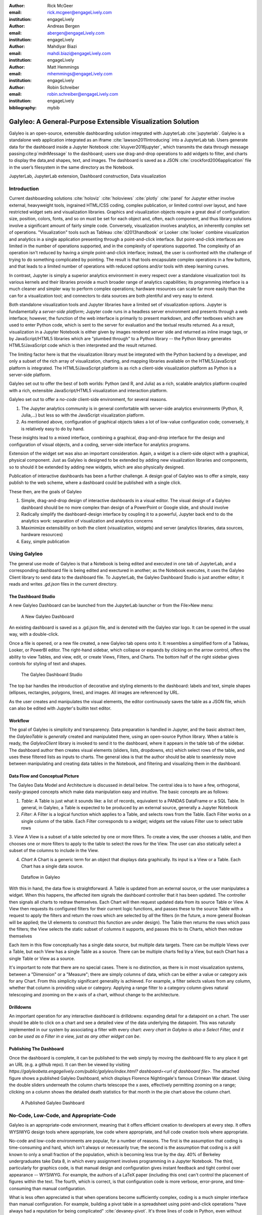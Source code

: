 :author: Rick McGeer
:email: rick.mcgeer@engageLively.com
:institution: engageLively

:author: Andreas Bergen
:email: abergen@engageLively.com
:institution: engageLively

:author: Mahdiyar Biazi
:email: mahdi.biazi@engageLively.com
:institution: engageLively

:author: Matt Hemmings
:email: mhemmings@engageLively.com
:institution: engageLively

:author: Robin Schreiber
:email: robin.schreiber@engageLively.com
:institution: engageLively


:bibliography: mybib



------------------------------------------------------------
Galyleo: A General-Purpose Extensible Visualization Solution
------------------------------------------------------------

.. class:: abstract

Galyleo is an open-source, extensible dashboarding solution integrated with JupyterLab :cite:`jupyterlab`.  Galyleo is a standalone web application integrated as an iframe :cite:`lawson2011introducing` into a JupyterLab tab.  Users generate data for the dashboard inside a Jupyter Notebook :cite:`kluyver2016jupyter`, which transmits the data through message passing:cite:p`mdnMessage` to the dashboard;  users use drag-and-drop operations to add widgets to filter, and charts to display the data,and shapes, text, and images.   The dashboard is saved as a JSON :cite:`crockford2006application` file in the user’s filesystem in the same directory as the Notebook.

.. class:: keywords

  	
JupyterLab, JupyterLab extension, Dashboard construction, Data visualization

Introduction
------------

Current dashboarding solutions :cite:`holoviz` :cite:`holoviews` :cite:`plotly` :cite:`panel` for Jupyter either involve external, heavyweight tools, ingrained HTML/CSS coding, complex publication, or limited control over layout, and have restricted widget sets and visualization libraries.   Graphics and visualization objects require a great deal of configuration: size, position, colors, fonts, and so on must be set for each object and, often, each component, and thus library solutions involve a significant amount of fairly simple code.  Conversely, visualization involves analytics, an inherently complex set of operations.  "Visualization" tools such as Tableau :cite:`d2013handbook` or Looker :cite:`looker` combine visualization and analytics in a single application presenting through a point-and-click interface.  But point-and-click interfaces are limited in the number of operations supported, and in the complexity of operations supported.  The complexity of an operation isn't reduced by having a simple point-and-click interface; instead, the user is confronted with the challenge of trying to do something complicated by pointing.  The result is that tools encapsulate complex operations in a few buttons, and that leads to a limited number of operations with reduced options and/or tools with steep learning curves.

In contrast, Jupyter is simply a superior analytics environment in every respect over a standalone visualization tool: its various kernels and their libraries provide a much broader range of analytics capabilities; its programming interface is a much cleaner and simpler way to perform complex operations; hardware  resources can scale far more easily than the can for a visualization tool; and connectors to data sources are both plentiful and very easy to extend.

Both standalone visualization tools and Jupyter libraries have a limited set of visualization options.  Jupyter is fundamentally a *server-side platform*; Jupyter code runs in a headless server environment and presents through a web interface; however, the function of the web interface is primarily to present markdown, and offer textboxes which are used to enter Python code, which is sent to the server for evaluation and the textual results returned.  As a result, visualization in a Jupyter Notebook is either given by images rendered server side and returned as inline image tags, or by JavaScript/HTML5 libraries which are "plumbed through" to a Python library -- the Python library generates HTML5/JavaScript code which is then interpreted and the result returned.

The limiting factor here is that the visualization library must be integrated with the Python backend by a developer, and only a subset of the rich array of visualization, charting, and mapping libraries available on the HTML5/JavaScript platform is integrated.  The HTML5/JavaScript platform is as rich a client-side visualization platform as Python is a server-side platform.  

Galyleo set out to offer the best of both worlds: Python (and R, and Julia) as a rich, scalable analytics platform coupled with a rich, extensible JavaScript/HTML5 visualization and interaction platform.

Galyleo set out to offer a *no-code* client-side environment, for several reasons.

1. The Jupyter analytics community is in general comfortable with server-side analytics environments (Python, R, Julia,...) but less so with the JavaScript visualization platform.

2. As mentioned above, configuration of graphical objects takes a lot of low-value configuration code; conversely, it is relatively easy to do by hand.  

These insights lead to a mixed interface, combining a graphical, drag-and-drop interface for the design and configuration of visual objects, and a coding, server-side  interface for analytics programs.  

Extension of the widget set was also an important consideration.  Again, a widget  is a client-side object with a graphical, physical component.  Just as Galyleo is designed to be extended by adding new visualization libraries and components, so to should it be extended by adding new widgets, which are also physically designed.

Publication of interactive dashboards has been a further challenge.  A design goal of Galyleo was to offer a simple, easy publish to the web scheme, where a dashboard could be published with a single click.

These then, are the goals of Galyleo

1. Simple, drag-and-drop design of interactive dashboards in a visual editor.  The visual design of a Galyleo dashboard should be no more complex than design of a PowerPoint or Google slide, and should involve 

2. Radically simplify the dashboard-design interface by coupling it to a powerful, Jupyter back end to do the analytics work: separation of visualization and analytics concerns

3. Maximimize extensibility on both the client (visualization, widgets) and server (analytics libraries, data sources, hardware resources)

4. Easy, simple publication

Using Galyleo
-------------
The general use mode of Galyleo is that a Notebook is being edited and executed in one tab of JupyterLab, and a corresponding dashboard file is being edited and exectured in another; as the Notebook executes, it uses the Galyleo Client library to send data to the dashboard file. To JupyterLab, the Galyleo Dashboard Studio is just another editor; it reads and writes `.gd.json` files in the current directory. 

The Dashboard Studio
^^^^^^^^^^^^^^^^^^^^^
A new Galyleo Dashboard can be launched from the JupyterLab launcher or from the File>New menu:

.. figure:: new_dashboard.png

    A New Galyleo Dashboard

An existing dashboard is saved as a .gd.json file, and is denoted with the Galyleo star logo. It can be opened in the usual way, with a double-click.

Once a file is opened, or a new file created, a new  Galyleo tab opens onto it.  It resembles a simplified form of a Tableau, Looker, or PowerBI editor.  The right-hand sidebar, which collapse or expands by clicking on the arrow control, offers the ability to view Tables, and view, edit, or create Views, Filters, and Charts.  The bottom half of the right sidebar gives controls for styling of text and shapes.

.. figure:: galyleo.png

    The Galyleo Dashboard Studio

The top bar handles the introduction of decorative and styling elements to the dashboard: labels and text, simple shapes (ellipses, rectangles, polygons, lines), and images.  All images are referenced by URL.

As the user creates and manipulates the visual elements, the editor continuously saves the table as a JSON file, which can also be edited with Jupyter's builtin text editor.

Workflow
^^^^^^^^
The goal of Galyleo is simplicity and transparency.  Data preparation is handled in Jupyter, and the basic abstract item, the `GalyleoTable` is *generally* created and manipulated there, using an open-source Python library.  When a table is ready, the `GalyleoClient` library is invoked to send it to the dashboard, where it appears in the table tab of the sidebar.  The dashboard author then creates visual elements (sliders, lists, dropdowns, etc) which select rows of the table, and uses these filtered lists as inputs to charts.  The general idea is that the author should be able to seamlessly move between manipulating and creating data tables in the Notebook, and filtering and visualizing them in the dashboard.

Data Flow and Conceptual Picture
^^^^^^^^^^^^^^^^^^^^^^^^^^^^^^^^
The Galyleo Data Model and Architecture is discussed in detail below.  The central idea is to have a few, orthogonal, easily-grasped concepts which make data manipulation easy and intuitive.  The basic concepts are as follows:

1. *Table*: A Table is just what it sounds like: a list of records, equivalent to a PANDAS DataFrame or a SQL Table.  In general, in Galyleo, a Table is expected to be produced by an external source, generally a Jupyter Notebook

2. *Filter*: A Filter is a logical function which applies to a Table, and selects rows from the Table.  Each Filter works on a single column of the table.  Each Filter corresponds to a widget; widgets set the values Filter use to select table rows

3. *View* A View is a subset of a table selected by one or more filters.  To create a view, the user chooses a table, and then chooses one or more filters to apply to the table to select the rows for the View.  The user can also statically select a subset of the columns  to include
in the View.

4. *Chart* A Chart is a generic term for an object that displays data graphically.  Its input is a View or a Table.  Each Chart has a single data source.

.. figure:: galyleo_dataflow.png

    Dataflow in Galyleo

With this in hand, the data flow is straightforward.  A Table is updated from an external source, or the user manipulates a widget.  When this happens, the affected item signals the dashboard controller that it has been updated.  The controller then signals all charts to redraw themselves.  Each Chart will then request updated data from its source Table or View.  A View then requests its configured filters for their current logic functions, and passes these to the source Table with a request to apply the filters and return the rows which are selected by *all* the filters (in the future, a more general Boolean will be applied; the UI elements to construct this function are under design).  The Table then returns the rows which pass the filters; the View selects the static subset of columns it supports, and passes this to its Charts, which then redraw themselves

Each item in this flow conceptually has a single data source, but multiple data targets.  There can be multiple Views over a Table, but each View has a single Table as a source.  There can be multiple charts fed by a View, but each Chart has a single Table or View as a source.

It's important to note that there are no special cases.  There is no distinction, as there is in most visualization systems, between a "Dimension" or a "Measure"; there are simply columns of data, which can be either a value or category axis for any Chart.  From this simplicity significant generality is achieved. For example, a filter selects values from any column, whether that column is providing value or category.  Applying a range filter to a category column gives natural telescoping and zooming on the x-axis of a chart, without change to the architecture.

Drilldowns
^^^^^^^^^^
An important operation for any interactive dashboard is drilldowns: expanding detail for a datapoint on a chart.  The user should be able to click on a chart and see a detailed view of the data underlying the datapoint.  This was naturally implemented in our system by associating a filter with every chart: *every chart in Galyleo is also a Select Filter, and it can be used as a Filter in a view, just as any other widget can be*.

Publishing The Dashboard
^^^^^^^^^^^^^^^^^^^^^^^^^
Once the dashboard is complete, it can be published to the web simply by moving the dashboard file to any place it get an URL (e.g. a github repo).  It can then be viewed by visiting `https://galyleobeta.engagelively.com/public/galyleo/index.html? dashboard=<url of dashboard file>`.  The attached figure shows a published Galyleo Dashboard, which displays Florence Nightingale's famous Crimean War dataset.  Using the double sliders underneath the column charts telescope the x axes, effectively permitting zooming on a range;  clicking on a column shows the detailed death statistics for that month in the pie chart above the column chart.

.. figure:: dashboard_screenshot.png

    A Published Galyleo Dashboard

No-Code, Low-Code, and Appropriate-Code
---------------------------------------
Galyleo is an appropriate-code environment, meaning that it offers efficient creation to developers at every step. 
It offers WYSIWYG design tools where appropriate, low code where appropriate, and full code creation tools where appropriate.

No-code and low-code environments are popular, for a number of reasons.  The first is the assumption that coding is time-consuming and hard, which isn't always or necessarily true; the second is the assumption that coding is a skill known to only a small fraction of the population, which is becoming less true by the day.  40% of Berkeley undergraduates take Data 8, in which every assignment involves programming in a Jupyter Notebook.  The third, particularly for graphics code, is that manual design and configuration gives instant feedback and tight control over appearance -- WYSIWYG.  For example, the authors of a LaTeX paper (including this one) can't control the placement of figures within the text.  The fourth, which is correct, is that configuration code is more verbose, error-prone, and time-consuming than manual configuration.

What is less often appreciated is that when operations become sufficiently complex, coding is a much simpler interface than manual configuration.  For example, building a pivot table in a spreadsheet using point-and-click operations "have always had a reputation for being complicated" :cite:`devaney-pivot`.  It's three lines of code in Python, even without using the Pandas `pivot_table` method.  Most analytics procedures are far more easily done in code.

As a result, Galyleo is an *appropriate-code* environment, combining broadly powerful Jupyter-based code and low-code libraries for 
analytics paired with fast GUI-based design and configuration for graphical elements and layout.

Galyleo Data Model And Architecture
-----------------------------------
The Galyleo Data Model and Architecture closely models the dashboard architecture discussed in the previous section.  As with the Dashboard Architecture, it is based on the idea of a few simple, generalizable structures, which are largely independent of each other and communicate through simple interfaces.

The GalyleoTable
^^^^^^^^^^^^^^^^
A GalyleoTable is the fundamental data structure in Galyleo.  It is a logical, not a physical abstraction; it simply responds to the GalyleoTable API.  A GalyleoTable is a pair (columns, rows), where columns is a list of pairs (name, type), where type is one of {string, boolean, number, date}, and rows is a list of lists of primitive values, where the length of each component list is the length of the list of columns and the type of the kth entry in each list is the type specified by  the kth column.

Small, public tables may be contained in the dashboard file; these are called *explicit* tables.  However, explicitly representing the table in the dashboard file has a number of disadvantages:

1. An explicit table is in the memory of the client viewing the dashboard; if it is too large, it may cause significant performance problems on the dashboard author or viewer's device

2. Since the dashboard file is accessible on the web, any data within it is public

3. The data may be continuously updated from a source, and  it's inconvenient to re-run the Notebook to update the data.

Therefore, the GalyleoTable can be of one  of three types:

1. A data server that implements the Table REST API

2. A JavaScript object within the dashboard page itself

3. A JavaScript messenger in the page that implements a messaging version of the API

An explicit table is simply a special case of (2) -- in this case, the JavaScript object is simply a linear list of rows.  

These are not exclusive.  The JavaScript messenger case is designed to support the ability of a containing application within the browser to handle viewer authentication, shrinking the security vulnerability footprint and ensuring that the client application controls the data going to the dashboard.  In general, aside from performing tasks like authentication, the messenger will call an external data server for the values themselves.

Whether in a Data Server, a containing application, or a JavaScript object, Tables support three operations:

1. Get all the values for a specific column

2. Get the max/min/increment for a specific numeric column

3. Get the rows which match a boolean function, passed in as a parameter to the operation

Of course, (3) is  the operation that we have seen above, to populate a view and a chart.  (1) and (2) populate widgets on the dashboard; (1) is designed for a select filter, which is a widget that lets a user pick a specific set of values for a column; (2) is an optimization for numeric filters, so that the entire list of values for the column need not be sent -- rather, only the start and end values, and the increment between them.

Each type of table specifies a source, additional information (in the case of a data server, for example, any header variables that must be specified in order to fetch the data), and, optionally, a polling interval.  The latter is designed to handle live data; the dashboard will query the data source at each polling interval to see if the data has changed.

The choice of these three table instantiations (REST, JavaScript object, messenger) is that they provide the key foundational building block for future extensions; it's easy to add a SQL connection on top of a REST interface, or a Python simulator.  

Filters
^^^^^^^
Tables must be filtered *in situ*.  One of the key motivators behind remote tables is in keeping large amounts of data from hitting the browser.  This is largely defeated if the entire table is sent to the dashboard and then filtered there.  As a result, there is a Filter API together with the Table API whereever there are tables.

The data flow of the previous section remains unchanged; it is simply that the filter functions are transmitted to wherever the tables happen to be.  The dataflow in the case of remote tables (whether messenger-based or REST-based) is shown here, with operations that are resident where the table is situated and operations resident on the dashboard clearly shown.

.. figure:: galyleo_remote_dataflow.png

    Galyleo Dataflow with Remote Tables

Comments
^^^^^^^^
Again, simplicity and orthogonality have shown tremendous benefits here.  Though filters conceptually act as selectors on rows, they may perform a variety of roles in implementations.  For example, a table produced by a simulator may be controlled by a parameter value given by a Filter function.


Extending Galyleo
-----------------
Every element of the Galyleo system, whether it is a widget, Chart, Table Server, or Filter is defined exclusively through a small set of public APIs.  This is done to permit easy extension, by either the Galyleo team, users, or third parties.  A Chart is defined as an object which has a physical HTML representation, and it supports four JavaScript methods: redraw (draw the chart), set data (set the chart's data), set options (set the chart's options), and supports table (a boolean which returns true if and only if the chart can draw the passed-in data set).  In addition, it exports out a defined JSON structure which indicates what options it supports and the types of their values; this is used by the Chart Editor to display a configurator for the chart.

Similarly, the underlying lively.next system supports user design of new filters.  Again, a filter is simply an object with a physical presence, that the user can design in lively, and supports a specific API -- broadly, set the choices and hand back the Boolean function as a JSON object which will be used to filter the data.

lively.next
^^^^^^^^^^^
Any system can be used to extend Galyleo; at the end of the day, all that need be done is encapsulate a widget or chart in a snippet of HTML with a JavaScript interface that matches the Galyleo protocol.  This is done most easily and quickly by using lively.next :cite:`lively-next`.  lively.next is the latest in a line of Smalltalk- and Squeak-inspired :cite:`ingalls1997back` JavaScript/HTML integrated development environments that began with the Lively Kernel :cite:`ingalls2008lively` :cite:`krahn2009lively` and continued through the Lively Web :cite:`lincke2012lively` :cite:`ingalls2016lively` :cite:`taivalsaari2017web`.  Galyleo is an application built in Lively, following the work done in :cite:`hemmings2016livetalk`.  

Lively shares with Jupyter an emphasis on live programming :cite:`kubelka2018road`, orwhere a Read-Evaluate-Act Loop (REAL) programming style.  It adds to that a combination of visual and text programming :cite:`andersen2020adding`, where physical objects are positioned and  configured largely by hand as done with any drawing or design program (e.g., PowerPoint, Illustrator, DrawPad, Google Draw) and programmed with a built-in editor and workspace, similar in concept if not form to a Jupyter Notebook.  

Lively abstracts away HTML and CSS tags in graphical objects called "Morphs".  Morphs :cite:`maloney1995directness` were invented as the user interface layer for Self :cite:`ungar1987self`, and have been used as the foundation of the graphics system  in Squeak and Scratch :cite:`maloney2010scratch`.  In morphic, every physical object is a Morph; these can be as simple as a simple polygon or text string to a full application.  Morphs are combined via composition, similar to the way that objects are grouped in a presentation or drawing program.  The composition is simply another morph, which in turn can be composed with other morphs.  In this manner, complex morphs can be built up from collections of simpler ones in a very natural way.  For example, a slider is simply the composition of a circle (the knob) with a thin, long rectangle (the bar).

Each morph can be individually programmed as a JavaScript object, or can inherit base level behavior and extend it.  

.. figure:: lively-screenshot.png
    
    The lively.next environment

In lively.next, each morph turns into a snippet of HTML, CSS, and JavaScript code and the entire application turns into a web page.  The programmer  doesn't see the HTML and CSS code directly; these are auto-generated.  Instead, the programmer writes  JavaScript code for both logic and configuration (to the extent that the configuration isn't done by hand).  The code is bundled with the object and integrated in the web page.

Morphs can be set as reusable components by a simple declaration.  Once so published, they can be reused in any lively design.  

Incorporating New Libraries
^^^^^^^^^^^^^^^^^^^^^^^^^^^

Libraries are typically incorporated into lively.next by attaching them to a convenient physical object, importing the library from a package manager such as npm or jspm, and then writing a small amount of convenience code to expose the object's API.  The simplest form of this is to assign the module to an instance variable so it has an addressable name, but typically a few convenience methods are written as well.  In this way, a large number of libraries have been incorporated as reusable components in lively.next, including Google Maps, Google Charts :cite:`google-charts`, Chartjs :cite:`chartjs`, D3 :cite:`bostock`, Leaflet.js :cite:`leaflet`, OpenLayers :cite:`openlayers`, cytoscape:`ono` and many more.

Extending Galyleo's Charting and Visualization capabilities
^^^^^^^^^^^^^^^^^^^^^^^^^^^^^^^^^^^^^^^^^^^^^^^^^^^^^^^^^^^
A Galyleo Chart is anything that changes its display based on tabular data from a Galyleo Table or Galyleo View.  It responds to a specific API, which includes two principal methods:

1. `drawChart`: redraw the chart using the current tabular data from the input or view

2. `acceptsDataset(<Table or View>)` returns a boolean depending on whether this chart can draw the data in this view.  For example, a Table Chart can draw any tabular data; a Geo Chart typically requires that the first column be a place specifier.

In addition, it has a read-only property:

1. `optionSpec`: A JSON structure describing the options for the chart.  This is a dictionary, which specifies the name of each option, and its type (color, number, string, boolean, or enum with values given).  Each type corresponds to a specific UI widget that the chart editor uses.

And two read write properties:

1. `options`: The current options, as a JSON dictionary.  This matches exactly the JSON dictionary in `optionSpec`, with values in place of the types.

2. `dataSource`: a string, the name of the current Galyleo Table or Galyleo View

Typically, an extension to Galyleo's charting capabilities is done by incorporating the library as described in the previous section, implementing the API given in this section, and then publishing the result as a component

Extending Galyleo's Widget Set
^^^^^^^^^^^^^^^^^^^^^^^^^^^^^^
A widget is a graphical item used to filter data.  It operates on a single column on any table in the current data set.  It is either a range filter (which selects a range of numeric values) or a select filter (which selects a specific value, or a set of specific values).  The API that is implemented consists only of properties.

1. `valueChanged`: a signal, which is fired whenever the value of the widget is changed

2. `value`: a read-write property, the current value of the widget

3. `filter`: read-only.  The current filter function, as a JSON structure

4. `allValues`: read-write, select filters only.

5. `column`: read-only.  The name of the column of this widget.  Set when the widget is created, and then read-only

6. `numericSpec`: read-write.  A dictionary containing the numeric specification for a numeric or date filter

Widgets are typically designed as a standard Lively graphical component, much as the slider described above.



Integration into Jupyter Lab: The Galyleo Extension
---------------------------------------------------
Galyleo is a standalone web application that is integrated into JupyterLab using an iframe inside a JupyterLab tab for physical design.  A small JupyterLab extension was built, that implements the JupyterLab editor API.  The JupyterLab extension has two major functions: to handle read/write/undo requests from the JupyterLab menus and file browser, and receive and transmit messages from the running Jupyter kernels to update tables on the Dashboard Studio, and to handle the reverse messages where the studio requests data from the kernel.  

.. figure:: extension_architecture.png

    Galyleo Extension Architecture

Standard Jupyter and browser mechanisms are used.  File system requests come to the extension from the standard Jupyter API, exactly the same requests and mechanisms that are sent to a Markdown or Notebook editor.  The extension receives them, and then uses standard browser-based messaging (`window.postMessage`) to signal the standalone web app.  Similarly, when the extension makes a request of JupyterLab, it does so through this mechanism and a receiver in the extension gets it and makes the appropriate method calls within JupyterLab to achieve the objective.


When a kernel makes a request through the Galyleo Client, this is handled exactly the same way.  A Jupyter messaging server within the extension receives the message from the kernel, and then uses browser messaging to contact the application with the request, and does the reverse on a Galyleo message to the kernel.

This is a highly efficient method of interaction, since browser-based messaging is in-memory transactions on the client machine.

It's important to note that there is nothing Galyleo-specific about the extension: the Galyleo Extension is a general method for *any* standalone web editor (e.g., a slide or drawing editor) to be integrated into JupyterLab.  The JupyterLab connection is a few tens of lines of code in the Galyleo Dashboard.  The extension is slightly more complex, but it can be configured for a different application with a simple data structure which specifies the URL of the application, file type and extension to be manipulated, and message list.


The Jupyter Computer
--------------------
The implications of the Galyleo Extension go well beyond visualization and dashboards and easy publication in JupyterLab.  JupyterLab is billed as the next-generation integrated Development Environment for Jupyter, but in fact it is substantially more than that.  It is the user interface and windowing system for Cloud-based personal computing.  Inspired by previous extensions such as the Vega Extension, the Galyleo Extensions seeks to  provide the final piece of the puzzle.

Consider a Jupyter server in the Cloud, served from a JupyterHub such as the Berkeley Data Hub.  It's built from a base Ubuntu image, with the standard Jupyter libraries installed and, importantly, a UI that includes a Linux terminal interface.  Any Linux executable can be installed in the Jupyter server image, as can any Jupyter kernel, and any collection of libraries.   The Jupyter server has per-user persistent storage, which is organized in a standard Linux filesystem.   This makes the Jupyter server a curated execution environment with a Linux command-line interface and a Notebook interface for Jupyter execution.

A JupyterHub similar to Berkeley Data Hub (essentially, anything built from Zero 2 Jupyter Hub or Q-Hub) comes with a number of "environments".  The user chooses the environment on startup.  Each environment comes with a builtin set of libraries and executables designed for a specific task  or set of tasks.  The number of environments hosted by a  server is arbitrary, and the cost is only the cost of maintaining the Dockerfile for each environment.

An environment is easy to design for a specific class, project, or task; it's simply adding libraries and executables to a base Dockerfile.  It must be tested, of course, but everything must be.   And once it is tested, the burden of software maintenance and installation is removed from the user; the user is already in a task-customized, curated environment.  Of course, the usual installation tools (`apt`, `pip`, `conda`, `easy_install`) can be pre-loaded (they're just executables) so if the environment designer missed something it can be added by the end user.

Though a user can only be in one environment at a time, persistent storage is shared across all environments, meaning switching environments is simply a question of swapping one environment out and starting another.

Viewed in this light, a JupyterHub is a multi-purpose computer in the Cloud, with an easy-to-use UI that presents through a browser. JupyterLab isn't simply an IDE; it's the window system and user interface for this computer.  The JupyterLab launcher is the desktop for this computer (and it changes what's presented, depending on the environment); the file browser is the computer's file browser, and the JupyterLab API is the equivalent of the Windows or MacOS desktop APIs and window system that permits third parties to build applications for this.

This Jupyter Computer has a large number of advantages over a standard desktop or laptop computer.  It can be accessed from any device, anywhere on Earth with an Internet connection.  Software installation and maintenance issues are nonexistent.  Data loss due to hardware failure is extremely unlikely; backups are still required to prevent accidental data loss (e.g., erroneous file deletion), but they are far easier to do in a Cloud environment.  Hardware resources such as disk, RAM, and CPU can be added rapidly, on a permanent or temporary basis.  Relatively exotic resources (e.g., GPUs) can also be added, again on an on-demand, temporary basis.

The advantages go still further than that.  Any  resource that can be accessed over a network connection can be added to the Jupyter Computer simply by adding the appropriate accessor library to an environment's Dockerfile.  For example, a database solution such as Snowflake, BigQuery, or Amazon Aurora (or one of many others) can be "installed" by adding the relevant library module to the environment.  Of course, the user will need to order the database service from the relevant provider, and obtain authentication tokens, and so  on -- but this is far less troublesome than even maintaining the library on the desktop.

However, to date the Jupyter Computer only supports a few window-based applications, and adding a new application is a time-consuming development task.  The applications supported are familiar and easy to enumerate: a Notebook editor, of course; a Markdown Viewer; a CSV Viewer; a JSON Viewer (not inline editor), and a text editor that is generally used for everything from Python files to Markdown to CSV.

This is a small subset of the rich range of JavaScript/HTML5 applications which have significant value for Jupyter Computer users.  For example, the Ace  Code Editor supports over 110 languages and has the functionality of popular desktop editors such as Vim and  Sublime Text.  There are over 1100 open-source drawing applications on the JavaScript/HTML5 platform; multiple spreadsheet applications, the most notable being jExcel, and many more.

Up until now, adding a new application to JupyterLab involved writing a hand-coded extension in Typescript, and compiling it into JupyterLab.  However, the Galyleo Extension has been designed so that any HTML5/JavaScript application can be added easily, simply by configuring the Galyleo Extension with a small JSON file.

The promise of the Galyleo Extension is that it can be adapted to *any* open-source JavaScript/HTML5 application very easily.  The Galyleo Extension merely needs the:

* URL of the application
* File extension that the application reads/writes
* URL of an image for the launcher
* Name of the application for the file menu

The application must implement a small messaging client, using the standard JavaScript messaging interface, and implement the calls the Galyleo Extension makes.  The conceptual picture is shown :

.. figure:: messaging_protocol.png

    Galyleo Extension Application-Side messaging

And it must support (at a minimum) messages to read and write the file being edited.

The Third Generation of Network Computing
^^^^^^^^^^^^^^^^^^^^^^^^^^^^^^^^^^^^^^^^^
The World-Wide Web and email comprised  the first generation of Internet computing (the Internet had been around for a decade before the Web, and earlier networks dated from the sixties, but the Web and email were the first mass-market applications on the network), and they were very simple -- both were document-exchange applications, using slightly different protocols.  The second generation of Network applications were the siloed productivity applications, where standard desktop applications moved to the Cloud.  The most famous example is of course GSuite and Office 365, but there were and are many others -- Canva, Loom, Picasa, as well as a large number of social/chat/social media applications.  What they all had in common was that they were siloed applications which, with the exception of the office suites, didn't even share a common store.  In many ways, this second generation of network applications recapitulates the era immediately prior to the introduction of the personal computer.  That era was dominated by single-application computers such as word processors, which were simply computers with a hardcoded program loaded into ROM.   

.. figure:: generations.png

    Generations of Internet Computing

The Word Processor era was due to technological limitations -- the processing power, and especially memory, to run multiple programs simply wasn't available on low-end hardware, and PC operating systems didn't yet exist.  In some sense, the current second generation of Internet Computing suffers from similar technological constraints.  The "Operating System" for Internet Computing doesn't yet exist.  The Jupyter Computer can provide it.

To see the difference that this can make, consider LaTeX (perhaps preceded by Docutils, as is the case for SciPy) preparation of a document.  On a personal computer, it's fairly straightforward; the user uses any of a wide variety of text editors to prepare the document, any of a wide variety of productivity and illustrator programs to prepare the images, runs this through a local pipe of pdflatex/bibtex/pdflatex.  Usually github or other repository is used for storage and collaboration.

In a Cloud service, this is another matter.  There is at most one editor, selected by the service, on the site.  There is no image editing or illustrator program that writes the site.  Auxiliary tools, such as a bib searcher, aren't present or aren't customizable.  The service has its own siloed storage, its own text editor, and its own document-preparation pipeline.  The tools of course (aside from the core document-preparation program) are primitive.  The online service has two advantages over the personal service that we're used to.  Collaboration is generally built-in, with multiple people having access to the project, and of course the software need not be maintained.  Aside from that, the personal-device experience is generally superior.  In particular, the user is free to pick his own editor, and doesn't have to orchestrate multiple downloads and uploads from various websites.  The usual collection of command-line utilities are available to small touchups.

In the third generation of Internet Computing represented by the Jupyter Computer, an experience very like the current personal computer experience, but in the Cloud, with the personal control that is today's PC experience but with the scalability, reliability, and ease of collaboration of the Cloud. 

Conclusion and Further Work
---------------------------
The vision of the Jupyter Computer, bringing the power of the Cloud to the personal computing experience has been started with Galyleo.  It will not end there.  At the heart of it is a composition  of two broadly popular platforms: HTML5/JavaScript for presentation and interaction, and the various Jupyter kernels for server-side analytics.  Galyleo is a start at seamless interaction of these two platforms.  Continuing and extending this is further development of narrow-waist protocols to permit maximal independent development and extension.

Acknowledgements
----------------
The authors wish to thank the anonymous reviewers for their insightful comments on the early drafts of this paper.  On the Lively (client) side we have received invaluable help from Robert Krahn, Marko Röder, Jens Lincke and Linus Hagemann.  We particularly want to thank the engageLively team for all of their support and help: Tim Braman, Patrick Scaglia, Leighton Smith, Sharon Zehavi, Igor Zhukovsky,  Deepak Gupta, Steve King, Rick Rasmussen, Patrick McCue, Jeff Wade, Tim Gibson.  The JupyterLab development community has been especially helpful and supportive; we want to thank Tony Fast, Jason Grout, Mehmet Bektas, Isabela Presedo-Floyd, Brian Granger, and Michal Krassowski.  The engageLively Technology Advisory Board has helped shape these ideas: Ani Mardurkar, Priya Joseph, David Peterson, Sunil Joshi, Michael Czahor, Isha Oke, Petrus Zwart, Larry Rowe, Glenn Ricart.  We want to thank the people from the AWS team that have helped us tremendously: Matt Vail, Omar Valle, Pat Santora.  Galyleo has been dramatically improved with the assistance of our Japanese colleagues at KCT and Pacific Rim Technologies: Yoshio Nakamura, Ted Okasaki, Ryder Saint, Yoshikazu Tokushige, and Naoyuki Shimazaki.  Our undestanding of Jupyter in an academic context came from our colleagues and friends at Berkeley, the University of Victoria, and UBC: Shawna Dark, Hausi Müller, Ulrike Stege, James Colliander, Chris Holdgraf, Nitesh Mor.  Use of Jupyter in a research context was emphasized by Andrew Weidlea, Eli Dart, Jeff D'Ambrogia.  We benefitted enormously from the CITRIS Foundry: Alic Chen, Jing Ge, Peter Minor, Kyle Clark, Julie Sammons, Kira Gardner.  The Alchemist Accelerator was central to making this product: Ravi Belani, Arianna Haider, Jasmine Sunga,  Mia Scott, Kenn So, Aaron Kalb, Adam Frankl.  Kris Singh was a constant source of inspiration and help.  Larry Singer gave us tremendous help early on.  Vibhu Mittal more than anyone inspired us to pursue this road.  Ken Lutz has been a constant sounding board and inspiration, and worked hand-in-hand with us to develop this product.  Our early customers and partners have been and continue to be a source of inspiration, support, and experience that is absolutely invaluable: Jonathan Tan, Roger Basu, Jason Koeller, Steve Schwab, Michael Collins, Alefiya Hussain, Geoff Lawler, Jim Chimiak, Fraukë Tillman, Andy Bavier, Andy Milburn, Augustine Bui.  All of our customers are really partners, none moreso than the fantastic  teams at Tanjo AI and Ultisim: Bjorn Nordwall, Ken Lane, Jay Sanders, Eric Smith, Miguel Matos, Linda Bernard, Kevin Clark, and Richard Boyd.  We want to especially thank our investors, who bet on this technology and company. 
